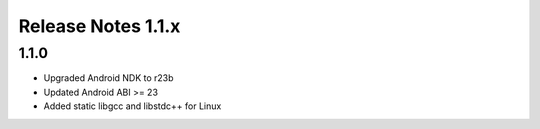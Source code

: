 ===================
Release Notes 1.1.x
===================

1.1.0
-------------

* Upgraded Android NDK to r23b
* Updated Android ABI >= 23
* Added static libgcc and libstdc++ for Linux
